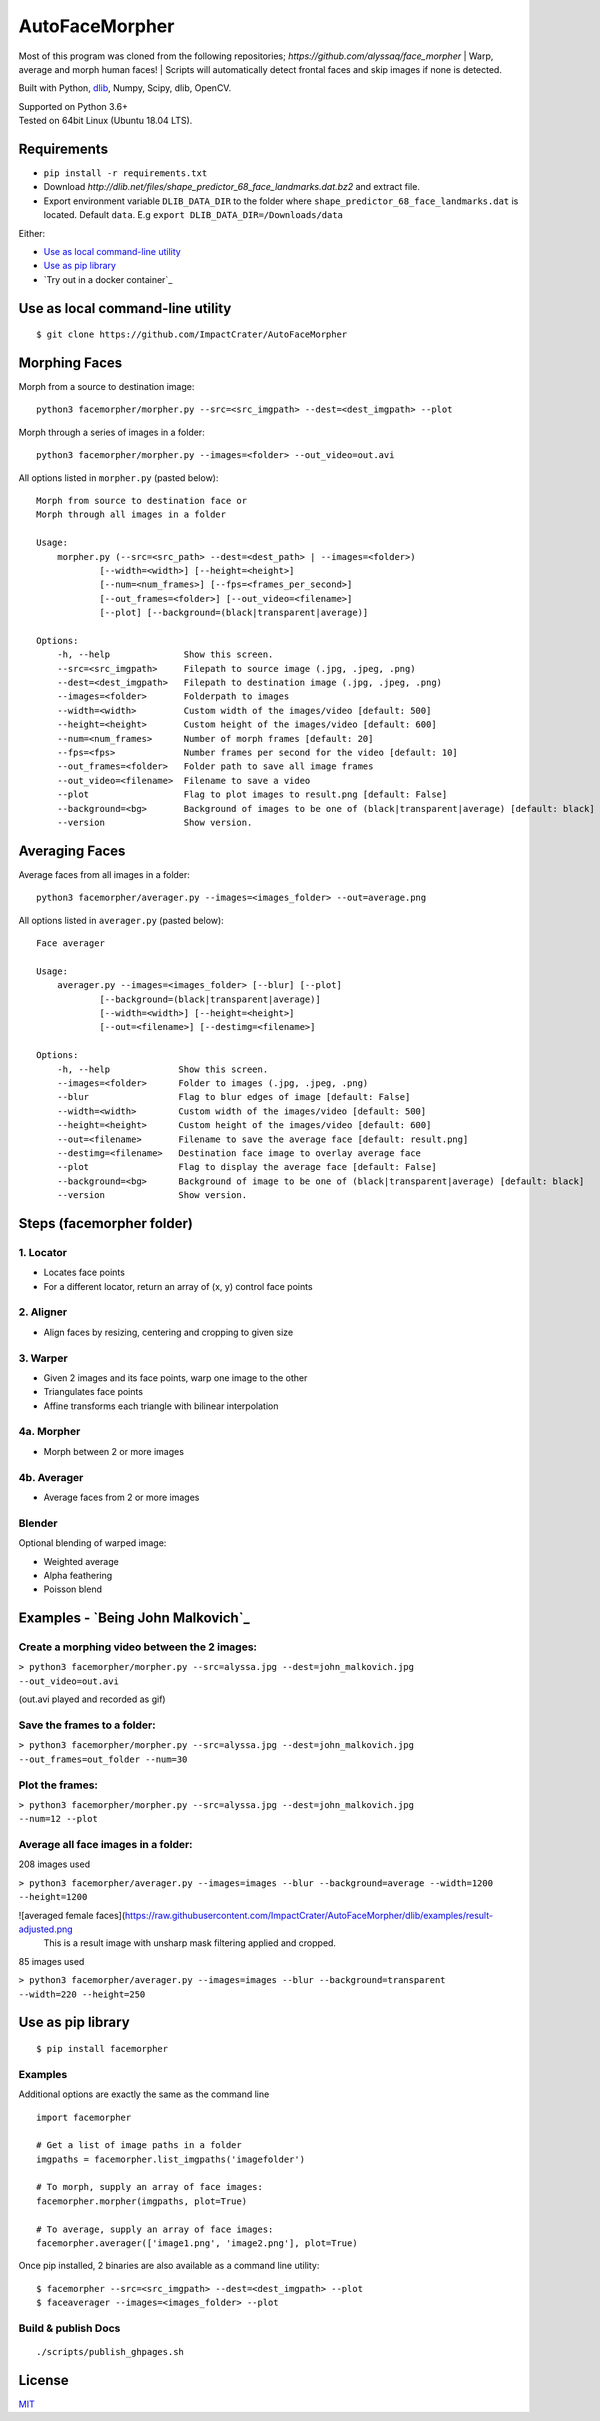 AutoFaceMorpher
============

Most of this program was cloned from the following repositories;
`https://github.com/alyssaq/face_morpher`
| Warp, average and morph human faces!
| Scripts will automatically detect frontal faces and skip images if none is detected.

Built with Python, `dlib`_, Numpy, Scipy, dlib, OpenCV.

| Supported on Python 3.6+
| Tested on 64bit Linux (Ubuntu 18.04 LTS).

Requirements
--------------
-  ``pip install -r requirements.txt``
- Download `http://dlib.net/files/shape_predictor_68_face_landmarks.dat.bz2` and extract file.
- Export environment variable ``DLIB_DATA_DIR`` to the folder where ``shape_predictor_68_face_landmarks.dat`` is located. Default ``data``. E.g ``export DLIB_DATA_DIR=/Downloads/data``

Either:

-  `Use as local command-line utility`_
-  `Use as pip library`_
-  `Try out in a docker container`_

.. _`Use as local command-line utility`:

Use as local command-line utility
---------------------------------
::

    $ git clone https://github.com/ImpactCrater/AutoFaceMorpher

Morphing Faces
--------------

Morph from a source to destination image:

::

    python3 facemorpher/morpher.py --src=<src_imgpath> --dest=<dest_imgpath> --plot

Morph through a series of images in a folder:

::

    python3 facemorpher/morpher.py --images=<folder> --out_video=out.avi

All options listed in ``morpher.py`` (pasted below):

::

    Morph from source to destination face or
    Morph through all images in a folder

    Usage:
        morpher.py (--src=<src_path> --dest=<dest_path> | --images=<folder>)
                [--width=<width>] [--height=<height>]
                [--num=<num_frames>] [--fps=<frames_per_second>]
                [--out_frames=<folder>] [--out_video=<filename>]
                [--plot] [--background=(black|transparent|average)]

    Options:
        -h, --help              Show this screen.
        --src=<src_imgpath>     Filepath to source image (.jpg, .jpeg, .png)
        --dest=<dest_imgpath>   Filepath to destination image (.jpg, .jpeg, .png)
        --images=<folder>       Folderpath to images
        --width=<width>         Custom width of the images/video [default: 500]
        --height=<height>       Custom height of the images/video [default: 600]
        --num=<num_frames>      Number of morph frames [default: 20]
        --fps=<fps>             Number frames per second for the video [default: 10]
        --out_frames=<folder>   Folder path to save all image frames
        --out_video=<filename>  Filename to save a video
        --plot                  Flag to plot images to result.png [default: False]
        --background=<bg>       Background of images to be one of (black|transparent|average) [default: black]
        --version               Show version.

Averaging Faces
---------------

Average faces from all images in a folder:

::

    python3 facemorpher/averager.py --images=<images_folder> --out=average.png

All options listed in ``averager.py`` (pasted below):

::

    Face averager

    Usage:
        averager.py --images=<images_folder> [--blur] [--plot]
                [--background=(black|transparent|average)]
                [--width=<width>] [--height=<height>]
                [--out=<filename>] [--destimg=<filename>]

    Options:
        -h, --help             Show this screen.
        --images=<folder>      Folder to images (.jpg, .jpeg, .png)
        --blur                 Flag to blur edges of image [default: False]
        --width=<width>        Custom width of the images/video [default: 500]
        --height=<height>      Custom height of the images/video [default: 600]
        --out=<filename>       Filename to save the average face [default: result.png]
        --destimg=<filename>   Destination face image to overlay average face
        --plot                 Flag to display the average face [default: False]
        --background=<bg>      Background of image to be one of (black|transparent|average) [default: black]
        --version              Show version.

Steps (facemorpher folder)
--------------------------

1. Locator
^^^^^^^^^^

-  Locates face points
-  For a different locator, return an array of (x, y) control face
   points

2. Aligner
^^^^^^^^^^

-  Align faces by resizing, centering and cropping to given size

3. Warper
^^^^^^^^^

-  Given 2 images and its face points, warp one image to the other
-  Triangulates face points
-  Affine transforms each triangle with bilinear interpolation

4a. Morpher
^^^^^^^^^^^

-  Morph between 2 or more images

4b. Averager
^^^^^^^^^^^^

-  Average faces from 2 or more images

Blender
^^^^^^^

Optional blending of warped image:

-  Weighted average
-  Alpha feathering
-  Poisson blend

Examples - `Being John Malkovich`_
----------------------------------

Create a morphing video between the 2 images:
^^^^^^^^^^^^^^^^^^^^^^^^^^^^^^^^^^^^^^^^^^^^^

| ``> python3 facemorpher/morpher.py --src=alyssa.jpg --dest=john_malkovich.jpg``
| ``--out_video=out.avi``

(out.avi played and recorded as gif)

.. figure:: https://raw.githubusercontent.com/ImpactCrater/AutoFaceMorpher/dlib/examples/being_john_malvokich.gif
   :alt: gif

Save the frames to a folder:
^^^^^^^^^^^^^^^^^^^^^^^^^^^^

| ``> python3 facemorpher/morpher.py --src=alyssa.jpg --dest=john_malkovich.jpg``
| ``--out_frames=out_folder --num=30``

Plot the frames:
^^^^^^^^^^^^^^^^

| ``> python3 facemorpher/morpher.py --src=alyssa.jpg --dest=john_malkovich.jpg``
| ``--num=12 --plot``

.. figure:: https://raw.githubusercontent.com/ImpactCrater/AutoFaceMorpher/dlib/examples/plot.png
   :alt: plot

Average all face images in a folder:
^^^^^^^^^^^^^^^^^^^^^^^^^^^^^^^^^^^^

208 images used

| ``> python3 facemorpher/averager.py --images=images --blur --background=average --width=1200 --height=1200``

![averaged female faces](https://raw.githubusercontent.com/ImpactCrater/AutoFaceMorpher/dlib/examples/result-adjusted.png
   This is a result image with unsharp mask filtering applied and cropped.
   
85 images used

| ``> python3 facemorpher/averager.py --images=images --blur --background=transparent``
| ``--width=220 --height=250``

.. figure:: https://raw.githubusercontent.com/ImpactCrater/AutoFaceMorpher/dlib/examples/average_faces.png
   :alt: average\_faces

.. _`Use as pip library`:

Use as pip library
---------------------------------
::

    $ pip install facemorpher

Examples
^^^^^^^^^^^^^^^^^^^^^^^^^^^^^^^^^^^^^^^^^^^^^
Additional options are exactly the same as the command line

::

    import facemorpher

    # Get a list of image paths in a folder
    imgpaths = facemorpher.list_imgpaths('imagefolder')

    # To morph, supply an array of face images:
    facemorpher.morpher(imgpaths, plot=True)

    # To average, supply an array of face images:
    facemorpher.averager(['image1.png', 'image2.png'], plot=True)


Once pip installed, 2 binaries are also available as a command line utility:

::

    $ facemorpher --src=<src_imgpath> --dest=<dest_imgpath> --plot
    $ faceaverager --images=<images_folder> --plot

Build & publish Docs
^^^^^^^^^^^^^^^^^^^^

::

    ./scripts/publish_ghpages.sh

License
-------
`MIT`_

.. _MIT: http://alyssaq.github.io/mit-license
.. _OpenCV: http://opencv.org
.. _Homebrew: https://brew.sh
.. _source: https://github.com/opencv/opencv
.. _dlib: http://dlib.net
